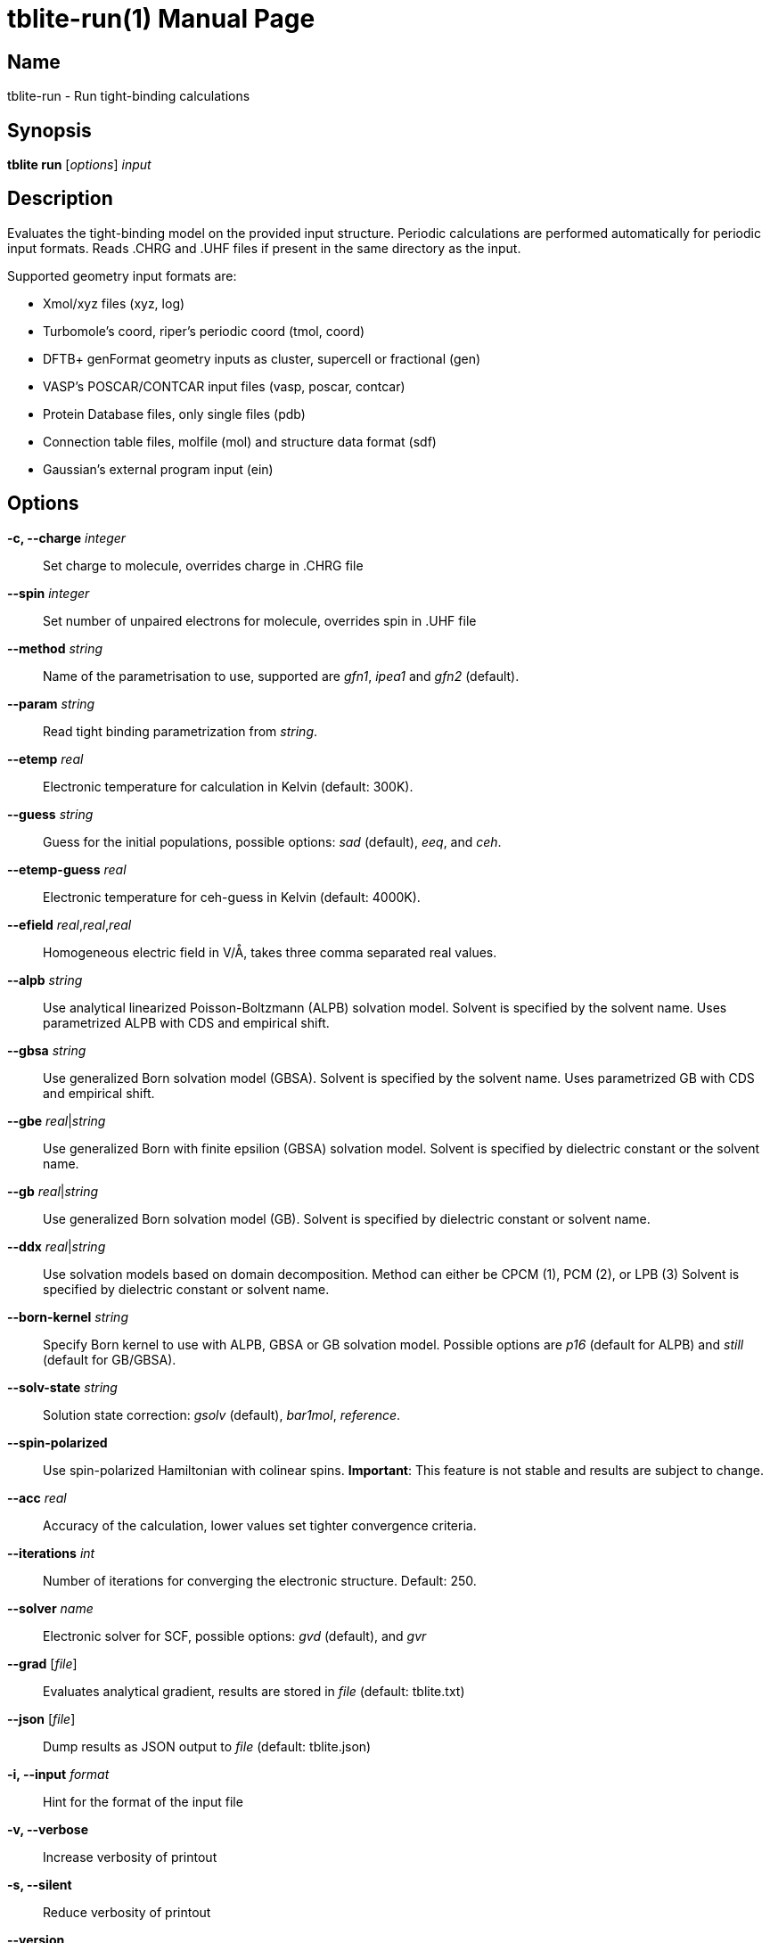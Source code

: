 = tblite-run(1)
Sebastian Ehlert (@awvwgk)
:doctype: manpage

== Name
tblite-run - Run tight-binding calculations

== Synopsis
*tblite run* [_options_] _input_


== Description

Evaluates the tight-binding model on the provided input structure.
Periodic calculations are performed automatically for periodic input formats.
Reads .CHRG and .UHF files if present in the same directory as the input.

Supported geometry input formats are:

- Xmol/xyz files (xyz, log)
- Turbomole's coord, riper's periodic coord (tmol, coord)
- DFTB+ genFormat geometry inputs as cluster, supercell or fractional (gen)
- VASP's POSCAR/CONTCAR input files (vasp, poscar, contcar)
- Protein Database files, only single files (pdb)
- Connection table files, molfile (mol) and structure data format (sdf)
- Gaussian's external program input (ein)


== Options

*-c, --charge* _integer_::
     Set charge to molecule,
     overrides charge in .CHRG file

*--spin* _integer_::
     Set number of unpaired electrons for molecule,
     overrides spin in .UHF file

*--method* _string_::
     Name of the parametrisation to use, supported are
     _gfn1_, _ipea1_ and _gfn2_ (default).

*--param* _string_::
     Read tight binding parametrization from _string_.

*--etemp* _real_::
     Electronic temperature for calculation in Kelvin (default: 300K).

*--guess* _string_::
     Guess for the initial populations, possible options:
     _sad_ (default), _eeq_, and _ceh_.

*--etemp-guess* _real_::
     Electronic temperature for ceh-guess in Kelvin (default: 4000K).

*--efield* _real_,_real_,_real_::
     Homogeneous electric field in V/Å, takes three comma separated real values.

*--alpb* _string_::
     Use analytical linearized Poisson-Boltzmann (ALPB) solvation model.
     Solvent is specified by the solvent name.
     Uses parametrized ALPB with CDS and empirical shift.

*--gbsa* _string_::
     Use generalized Born solvation model (GBSA).
     Solvent is specified by the solvent name.
     Uses parametrized GB with CDS and empirical shift.

*--gbe* _real_|_string_::
     Use generalized Born with finite epsilion (GBSA) solvation model.
     Solvent is specified by dielectric constant or the solvent name.

*--gb* _real_|_string_::
     Use generalized Born solvation model (GB).
     Solvent is specified by dielectric constant or solvent name.

*--ddx* _real_|_string_::
     Use solvation models based on domain decomposition.
     Method can either be CPCM (1), PCM (2), or LPB (3)
     Solvent is specified by dielectric constant or solvent name.

*--born-kernel* _string_::
     Specify Born kernel to use with ALPB, GBSA or GB solvation model.
     Possible options are _p16_ (default for ALPB) and _still_ (default for GB/GBSA).

*--solv-state* _string_::
     Solution state correction: _gsolv_ (default), _bar1mol_, _reference_.

*--spin-polarized*::
     Use spin-polarized Hamiltonian with colinear spins.
     **Important**: This feature is not stable and results are subject to change.

*--acc* _real_::
     Accuracy of the calculation,
     lower values set tighter convergence criteria.

*--iterations* _int_::
     Number of iterations for converging the electronic structure.
     Default: 250.

*--solver* _name_::
     Electronic solver for SCF, possible options:
     _gvd_ (default), and _gvr_

*--grad* [_file_]::
     Evaluates analytical gradient,
     results are stored in _file_ (default: tblite.txt)

*--json* [_file_]::
     Dump results as JSON output to _file_ (default: tblite.json)

*-i, --input* _format_::
     Hint for the format of the input file

*-v, --verbose*::
     Increase verbosity of printout

*-s, --silent*::
     Reduce verbosity of printout

*--version*::
     Prints version number and citation

*--help*::
     Show this message


Command line arguments can be read from an indirect file / response file by specifying the file with @_name_ in the command line.
Each line in the file is interpreted as command line argument, shell like escape sequences are not available.
The file can contain further @_name_ inputs. If the file cannot be the argument is used literally.


== See also

*tblite*(1)
